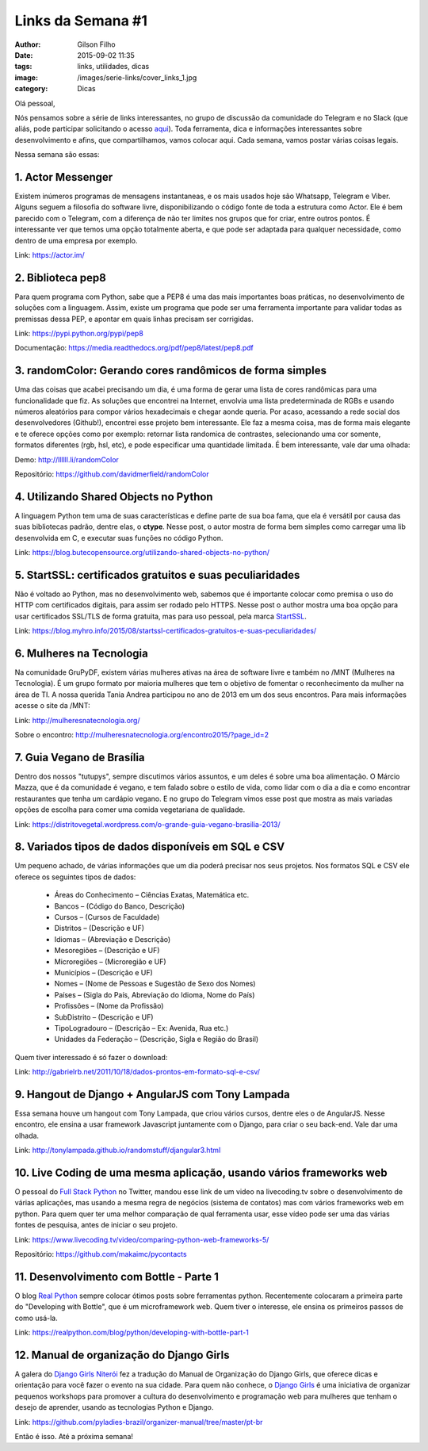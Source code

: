Links da Semana #1
==================
:author: Gilson Filho
:date: 2015-09-02 11:35
:tags: links, utilidades, dicas
:image: /images/serie-links/cover_links_1.jpg
:category: Dicas


Olá pessoal,

Nós pensamos sobre a série de links interessantes, no grupo de discussão da comunidade do Telegram e no Slack (que aliás, pode participar solicitando o acesso `aqui <https://grupydf.herokuapp.com/>`_). Toda ferramenta, dica e informações interessantes sobre desenvolvimento e afins, que compartilhamos, vamos colocar aqui. Cada semana, vamos postar várias coisas legais.

Nessa semana são essas:

1. Actor Messenger
------------------

Existem inúmeros programas de mensagens instantaneas, e os mais usados hoje são Whatsapp, Telegram e Viber. Alguns seguem a filosofia do software livre, disponibilizando o código fonte de toda a estrutura como Actor. Ele é bem parecido com o Telegram, com a diferença de não ter limites nos grupos que for criar, entre outros pontos. É interessante ver que temos uma opção totalmente aberta, e que pode ser adaptada para qualquer necessidade, como dentro de uma empresa por exemplo.

Link: `https://actor.im/ <https://actor.im/>`_

2. Biblioteca pep8
------------------

Para quem programa com Python, sabe que a PEP8 é uma das mais importantes boas práticas, no desenvolvimento de soluções com a linguagem. Assim, existe um programa que pode ser uma ferramenta importante para validar todas as premissas dessa PEP, e apontar em quais linhas precisam ser corrigidas.

Link: `https://pypi.python.org/pypi/pep8 <https://pypi.python.org/pypi/pep8>`_

Documentação: `https://media.readthedocs.org/pdf/pep8/latest/pep8.pdf <https://media.readthedocs.org/pdf/pep8/latest/pep8.pdf>`_

3. randomColor: Gerando cores randômicos de forma simples
---------------------------------------------------------

Uma das coisas que acabei precisando um dia, é uma forma de gerar uma lista de cores randômicas para uma funcionalidade que fiz. As soluções que encontrei na Internet, envolvia uma lista predeterminada de RGBs e usando números aleatórios para compor vários hexadecimais e chegar aonde queria. Por acaso, acessando a rede social dos desenvolvedores (Github!), encontrei esse projeto bem interessante. Ele faz a mesma coisa, mas de forma mais elegante e te oferece opções como por exemplo: retornar lista randomica de contrastes, selecionando uma cor somente, formatos diferentes (rgb, hsl, etc), e pode especificar uma quantidade limitada. É bem interessante, vale dar uma olhada:

Demo: `http://llllll.li/randomColor <http://llllll.li/randomColor>`_

Repositório: `https://github.com/davidmerfield/randomColor <https://github.com/davidmerfield/randomColor>`_

4. Utilizando Shared Objects no Python
--------------------------------------

A linguagem Python tem uma de suas características e define parte de sua boa fama, que ela é versátil por causa das suas bibliotecas padrão, dentre elas, o **ctype**. Nesse post, o autor mostra de forma bem simples como carregar uma lib desenvolvida em C, e executar suas funções no código Python.

Link: `https://blog.butecopensource.org/utilizando-shared-objects-no-python/ <https://blog.butecopensource.org/utilizando-shared-objects-no-python/>`_

5. StartSSL: certificados gratuitos e suas peculiaridades
---------------------------------------------------------

Não é voltado ao Python, mas no desenvolvimento web, sabemos que é importante colocar como premisa o uso do HTTP com certificados digitais, para assim ser rodado pelo HTTPS. Nesse post o author mostra uma boa opção para usar certificados SSL/TLS de forma gratuita, mas para uso pessoal, pela marca `StartSSL <https://www.startssl.com/>`_.

Link: `https://blog.myhro.info/2015/08/startssl-certificados-gratuitos-e-suas-peculiaridades/ <https://blog.myhro.info/2015/08/startssl-certificados-gratuitos-e-suas-peculiaridades/>`_

6. Mulheres na Tecnologia
-------------------------

Na comunidade GruPyDF, existem várias mulheres ativas na área de software livre e também no /MNT (Mulheres na Tecnologia). É um grupo formato por maioria mulheres que tem o objetivo de fomentar o reconhecimento da mulher na área de TI. A nossa querida Tania Andrea participou no ano de 2013 em um dos seus encontros. Para mais informações acesse o site da /MNT:

Link: `http://mulheresnatecnologia.org/ <http://mulheresnatecnologia.org/>`_

Sobre o encontro: `http://mulheresnatecnologia.org/encontro2015/?page_id=2 <http://mulheresnatecnologia.org/encontro2015/?page_id=2>`_

7. Guia Vegano de Brasília
--------------------------

Dentro dos nossos "tutupys", sempre discutimos vários assuntos, e um deles é sobre uma boa alimentação. O Márcio Mazza, que é da comunidade é vegano, e tem falado sobre o estilo de vida, como lidar com o dia a dia e como encontrar restaurantes que tenha um cardápio vegano. E no grupo do Telegram vimos esse post que mostra as mais variadas opções de escolha para comer uma comida vegetariana de qualidade.

Link: `https://distritovegetal.wordpress.com/o-grande-guia-vegano-brasilia-2013/ <https://distritovegetal.wordpress.com/o-grande-guia-vegano-brasilia-2013/>`_

8. Variados tipos de dados disponíveis em SQL e CSV
---------------------------------------------------

Um pequeno achado, de várias informações que um dia poderá precisar nos seus projetos. Nos formatos SQL e CSV ele oferece os seguintes tipos de dados:

 - Áreas do Conhecimento – Ciências Exatas, Matemática etc.
 - Bancos – (Código do Banco, Descrição)
 - Cursos – (Cursos de Faculdade)
 - Distritos – (Descrição e UF)
 - Idiomas – (Abreviação e Descrição)
 - Mesoregiões – (Descrição e UF)
 - Microregiões – (Microregião e UF)
 - Municípios – (Descrição e UF)
 - Nomes – (Nome de Pessoas e Sugestão de Sexo dos Nomes)
 - Países – (Sigla do País, Abreviação do Idioma, Nome do País)
 - Profissões – (Nome da Profissão)
 - SubDistrito – (Descrição e UF)
 - TipoLogradouro – (Descrição – Ex: Avenida, Rua etc.)
 - Unidades da Federação – (Descrição, Sigla e Região do Brasil)

Quem tiver interessado é só fazer o download:

Link: `http://gabrielrb.net/2011/10/18/dados-prontos-em-formato-sql-e-csv/ <http://gabrielrb.net/2011/10/18/dados-prontos-em-formato-sql-e-csv/>`_

9. Hangout de Django + AngularJS com Tony Lampada
-------------------------------------------------

Essa semana houve um hangout com Tony Lampada, que criou vários cursos, dentre eles o de AngularJS. Nesse encontro, ele ensina a usar framework Javascript juntamente com o Django, para criar o seu back-end. Vale dar uma olhada.

Link: `http://tonylampada.github.io/randomstuff/djangular3.html <http://tonylampada.github.io/randomstuff/djangular3.html>`_

10. Live Coding de uma mesma aplicação, usando vários frameworks web
--------------------------------------------------------------------

O pessoal do `Full Stack Python <https://twitter.com/fullstackpython>`_ no Twitter, mandou esse link de um video na livecoding.tv sobre o desenvolvimento de várias aplicações, mas usando a mesma regra de negócios (sistema de contatos) mas com vários frameworks web em python. Para quem quer ter uma melhor comparação de qual ferramenta usar, esse vídeo pode ser uma das várias fontes de pesquisa, antes de iniciar o seu projeto.

Link: `https://www.livecoding.tv/video/comparing-python-web-frameworks-5/ <https://www.livecoding.tv/video/comparing-python-web-frameworks-5/>`_

Repositório: `https://github.com/makaimc/pycontacts <https://github.com/makaimc/pycontacts>`_

11. Desenvolvimento com Bottle - Parte 1
----------------------------------------

O blog `Real Python <https://realpython.com>`_ sempre colocar ótimos posts sobre ferramentas python. Recentemente colocaram a primeira parte do "Developing with Bottle", que é um microframework web. Quem tiver o interesse, ele ensina os primeiros passos de como usá-la.

Link: `https://realpython.com/blog/python/developing-with-bottle-part-1 <https://realpython.com/blog/python/developing-with-bottle-part-1>`_

12. Manual de organização do Django Girls
-----------------------------------------

A galera do `Django Girls Niterói <https://djangogirls.org/niteroi/>`_ fez a tradução do Manual de Organização do Django Girls, que oferece dicas e orientação para você fazer o evento na sua cidade. Para quem não conhece, o `Django Girls <djangogirls.org>`_ é uma iniciativa de organizar pequenos workshops para promover a cultura do desenvolvimento e programação web para mulheres que tenham o desejo de aprender, usando as tecnologias Python e Django.

Link: `https://github.com/pyladies-brazil/organizer-manual/tree/master/pt-br <https://github.com/pyladies-brazil/organizer-manual/tree/master/pt-br>`_


Então é isso. Até a próxima semana!
